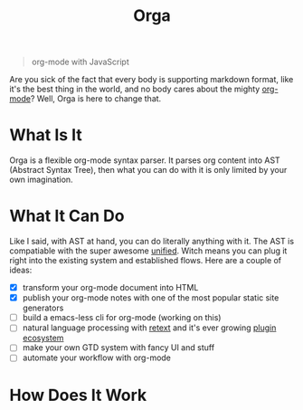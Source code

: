 #+TITLE: Orga

#+BEGIN_QUOTE
org-mode with JavaScript
#+END_QUOTE

Are you sick of the fact that every body is supporting markdown format, like
it's the best thing in the world, and no body cares about the mighty [[https://orgmode.org][org-mode]]?
Well, Orga is here to change that.

* What Is It

Orga is a flexible org-mode syntax parser. It parses org content into AST
(Abstract Syntax Tree), then what you can do with it is only limited by your own
imagination.

* What It Can Do

Like I said, with AST at hand, you can do literally anything with it. The AST is
compatiable with the super awesome [[https://unifiedjs.github.io][unified]]. Witch means you can plug it right
into the existing system and established flows. Here are a couple of ideas:

- [X] transform your org-mode document into HTML
- [X] publish your org-mode notes with one of the most popular static site generators
- [ ] build a emacs-less cli for org-mode (working on this)
- [ ] natural language processing with [[https://github.com/retextjs/retext][retext]] and it's ever growing [[https://github.com/retextjs/retext/blob/master/doc/plugins.md][plugin ecosystem]]
- [ ] make your own GTD system with fancy UI and stuff
- [ ] automate your workflow with org-mode

* How Does It Work
